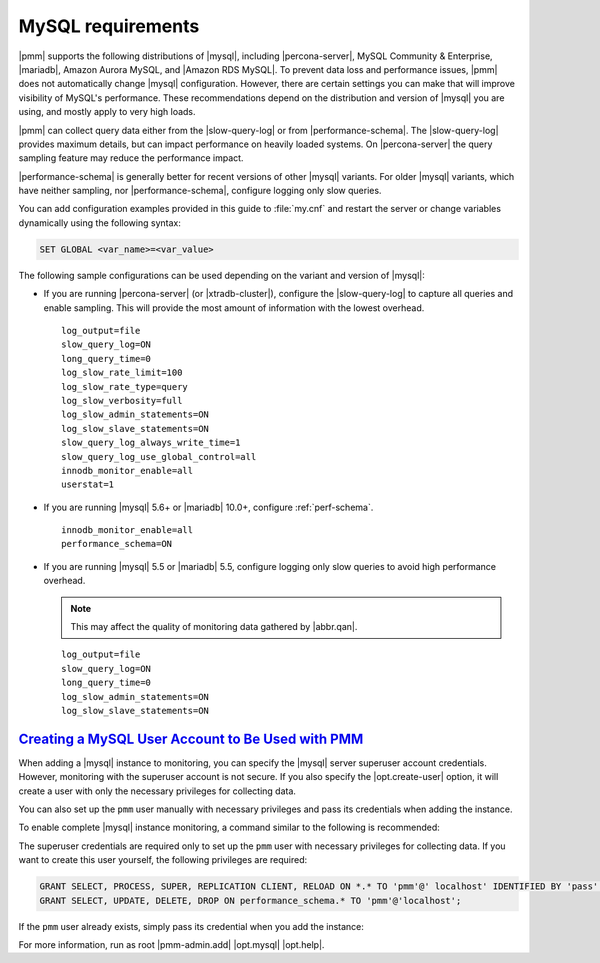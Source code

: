 .. _conf-mysql.requirements:

MySQL requirements
********************************************************************************

|pmm| supports the following distributions of |mysql|, including
|percona-server|, MySQL Community & Enterprise, |mariadb|, Amazon Aurora MySQL, and |Amazon RDS MySQL|.  To prevent data loss and
performance issues, |pmm| does not automatically change |mysql| configuration.
However, there are certain settings you can make that will improve visibility of MySQL's performance. These recommendations depend on the distribution and version of |mysql|
you are using, and mostly apply to very high loads.

|pmm| can collect query data either from the |slow-query-log| or from
|performance-schema|.  The |slow-query-log| provides maximum details, but can
impact performance on heavily loaded systems. On |percona-server| the query
sampling feature may reduce the performance impact.

|performance-schema| is generally better for recent versions of other |mysql|
variants. For older |mysql| variants, which have neither sampling, nor
|performance-schema|, configure logging only slow queries.

You can add configuration examples provided in this guide to :file:`my.cnf` and
restart the server or change variables dynamically using the following syntax:

.. code-block:: sql

   SET GLOBAL <var_name>=<var_value>

The following sample configurations can be used depending on the variant and
version of |mysql|:

* If you are running |percona-server| (or |xtradb-cluster|), configure the
  |slow-query-log| to capture all queries and enable sampling. This will provide
  the most amount of information with the lowest overhead.

  ::

   log_output=file
   slow_query_log=ON
   long_query_time=0
   log_slow_rate_limit=100
   log_slow_rate_type=query
   log_slow_verbosity=full
   log_slow_admin_statements=ON
   log_slow_slave_statements=ON
   slow_query_log_always_write_time=1
   slow_query_log_use_global_control=all
   innodb_monitor_enable=all
   userstat=1

* If you are running |mysql| 5.6+ or |mariadb| 10.0+, configure
  :ref:`perf-schema`.

  ::

   innodb_monitor_enable=all
   performance_schema=ON

* If you are running |mysql| 5.5 or |mariadb| 5.5, configure logging only slow
  queries to avoid high performance overhead.

  .. note:: This may affect the quality of monitoring data gathered by
            |abbr.qan|.

  ::

   log_output=file
   slow_query_log=ON
   long_query_time=0
   log_slow_admin_statements=ON
   log_slow_slave_statements=ON

`Creating a MySQL User Account to Be Used with PMM <pmm.conf-mysql.user-account.creating>`_
===============================================================================================

When adding a |mysql| instance to monitoring, you can specify the |mysql| server
superuser account credentials.  However, monitoring with the superuser account
is not secure. If you also specify the |opt.create-user| option, it will create
a user with only the necessary privileges for collecting data.

.. seealso::

   Using the |pmm-admin.add| command to add a monitoring service
      :ref:`pmm-admin.add-mysql-metrics`

You can also set up the ``pmm`` user manually with necessary privileges and pass
its credentials when adding the instance.

To enable complete |mysql| instance monitoring, a command similar to the
following is recommended:

.. prompt:: bash

   sudo pmm-admin add mysql --user root --password root --create-user

The superuser credentials are required only to set up the ``pmm`` user with
necessary privileges for collecting data.  If you want to create this user
yourself, the following privileges are required:

.. code-block:: sql

   GRANT SELECT, PROCESS, SUPER, REPLICATION CLIENT, RELOAD ON *.* TO 'pmm'@' localhost' IDENTIFIED BY 'pass' WITH MAX_USER_CONNECTIONS 10;
   GRANT SELECT, UPDATE, DELETE, DROP ON performance_schema.* TO 'pmm'@'localhost';

If the ``pmm`` user already exists,
simply pass its credential when you add the instance:

.. prompt:: bash

   sudo pmm-admin add mysql --user pmm --password pass

For more information, run as root
|pmm-admin.add|
|opt.mysql|
|opt.help|.
